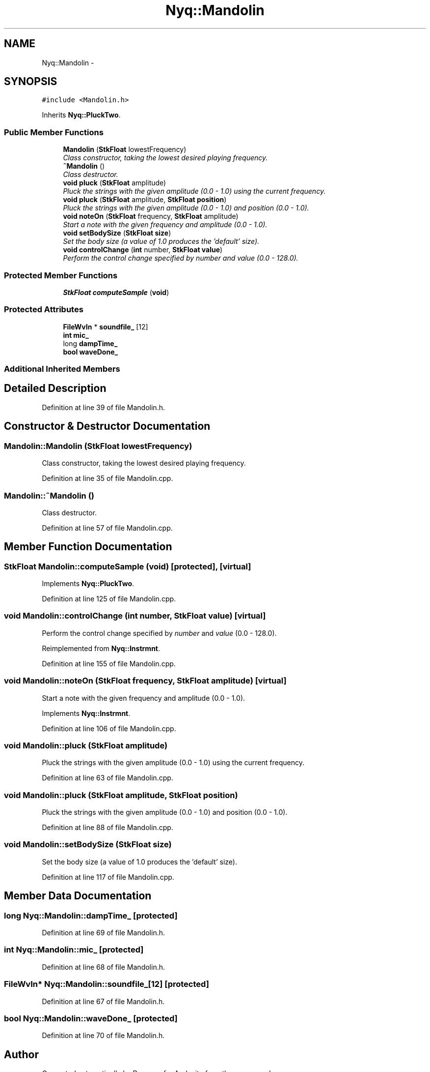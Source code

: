 .TH "Nyq::Mandolin" 3 "Thu Apr 28 2016" "Audacity" \" -*- nroff -*-
.ad l
.nh
.SH NAME
Nyq::Mandolin \- 
.SH SYNOPSIS
.br
.PP
.PP
\fC#include <Mandolin\&.h>\fP
.PP
Inherits \fBNyq::PluckTwo\fP\&.
.SS "Public Member Functions"

.in +1c
.ti -1c
.RI "\fBMandolin\fP (\fBStkFloat\fP lowestFrequency)"
.br
.RI "\fIClass constructor, taking the lowest desired playing frequency\&. \fP"
.ti -1c
.RI "\fB~Mandolin\fP ()"
.br
.RI "\fIClass destructor\&. \fP"
.ti -1c
.RI "\fBvoid\fP \fBpluck\fP (\fBStkFloat\fP amplitude)"
.br
.RI "\fIPluck the strings with the given amplitude (0\&.0 - 1\&.0) using the current frequency\&. \fP"
.ti -1c
.RI "\fBvoid\fP \fBpluck\fP (\fBStkFloat\fP amplitude, \fBStkFloat\fP \fBposition\fP)"
.br
.RI "\fIPluck the strings with the given amplitude (0\&.0 - 1\&.0) and position (0\&.0 - 1\&.0)\&. \fP"
.ti -1c
.RI "\fBvoid\fP \fBnoteOn\fP (\fBStkFloat\fP frequency, \fBStkFloat\fP amplitude)"
.br
.RI "\fIStart a note with the given frequency and amplitude (0\&.0 - 1\&.0)\&. \fP"
.ti -1c
.RI "\fBvoid\fP \fBsetBodySize\fP (\fBStkFloat\fP \fBsize\fP)"
.br
.RI "\fISet the body size (a value of 1\&.0 produces the 'default' size)\&. \fP"
.ti -1c
.RI "\fBvoid\fP \fBcontrolChange\fP (\fBint\fP number, \fBStkFloat\fP \fBvalue\fP)"
.br
.RI "\fIPerform the control change specified by \fInumber\fP and \fIvalue\fP (0\&.0 - 128\&.0)\&. \fP"
.in -1c
.SS "Protected Member Functions"

.in +1c
.ti -1c
.RI "\fBStkFloat\fP \fBcomputeSample\fP (\fBvoid\fP)"
.br
.in -1c
.SS "Protected Attributes"

.in +1c
.ti -1c
.RI "\fBFileWvIn\fP * \fBsoundfile_\fP [12]"
.br
.ti -1c
.RI "\fBint\fP \fBmic_\fP"
.br
.ti -1c
.RI "long \fBdampTime_\fP"
.br
.ti -1c
.RI "\fBbool\fP \fBwaveDone_\fP"
.br
.in -1c
.SS "Additional Inherited Members"
.SH "Detailed Description"
.PP 
Definition at line 39 of file Mandolin\&.h\&.
.SH "Constructor & Destructor Documentation"
.PP 
.SS "Mandolin::Mandolin (\fBStkFloat\fP lowestFrequency)"

.PP
Class constructor, taking the lowest desired playing frequency\&. 
.PP
Definition at line 35 of file Mandolin\&.cpp\&.
.SS "Mandolin::~Mandolin ()"

.PP
Class destructor\&. 
.PP
Definition at line 57 of file Mandolin\&.cpp\&.
.SH "Member Function Documentation"
.PP 
.SS "\fBStkFloat\fP Mandolin::computeSample (\fBvoid\fP)\fC [protected]\fP, \fC [virtual]\fP"

.PP
Implements \fBNyq::PluckTwo\fP\&.
.PP
Definition at line 125 of file Mandolin\&.cpp\&.
.SS "\fBvoid\fP Mandolin::controlChange (\fBint\fP number, \fBStkFloat\fP value)\fC [virtual]\fP"

.PP
Perform the control change specified by \fInumber\fP and \fIvalue\fP (0\&.0 - 128\&.0)\&. 
.PP
Reimplemented from \fBNyq::Instrmnt\fP\&.
.PP
Definition at line 155 of file Mandolin\&.cpp\&.
.SS "\fBvoid\fP Mandolin::noteOn (\fBStkFloat\fP frequency, \fBStkFloat\fP amplitude)\fC [virtual]\fP"

.PP
Start a note with the given frequency and amplitude (0\&.0 - 1\&.0)\&. 
.PP
Implements \fBNyq::Instrmnt\fP\&.
.PP
Definition at line 106 of file Mandolin\&.cpp\&.
.SS "\fBvoid\fP Mandolin::pluck (\fBStkFloat\fP amplitude)"

.PP
Pluck the strings with the given amplitude (0\&.0 - 1\&.0) using the current frequency\&. 
.PP
Definition at line 63 of file Mandolin\&.cpp\&.
.SS "\fBvoid\fP Mandolin::pluck (\fBStkFloat\fP amplitude, \fBStkFloat\fP position)"

.PP
Pluck the strings with the given amplitude (0\&.0 - 1\&.0) and position (0\&.0 - 1\&.0)\&. 
.PP
Definition at line 88 of file Mandolin\&.cpp\&.
.SS "\fBvoid\fP Mandolin::setBodySize (\fBStkFloat\fP size)"

.PP
Set the body size (a value of 1\&.0 produces the 'default' size)\&. 
.PP
Definition at line 117 of file Mandolin\&.cpp\&.
.SH "Member Data Documentation"
.PP 
.SS "long Nyq::Mandolin::dampTime_\fC [protected]\fP"

.PP
Definition at line 69 of file Mandolin\&.h\&.
.SS "\fBint\fP Nyq::Mandolin::mic_\fC [protected]\fP"

.PP
Definition at line 68 of file Mandolin\&.h\&.
.SS "\fBFileWvIn\fP* Nyq::Mandolin::soundfile_[12]\fC [protected]\fP"

.PP
Definition at line 67 of file Mandolin\&.h\&.
.SS "\fBbool\fP Nyq::Mandolin::waveDone_\fC [protected]\fP"

.PP
Definition at line 70 of file Mandolin\&.h\&.

.SH "Author"
.PP 
Generated automatically by Doxygen for Audacity from the source code\&.
